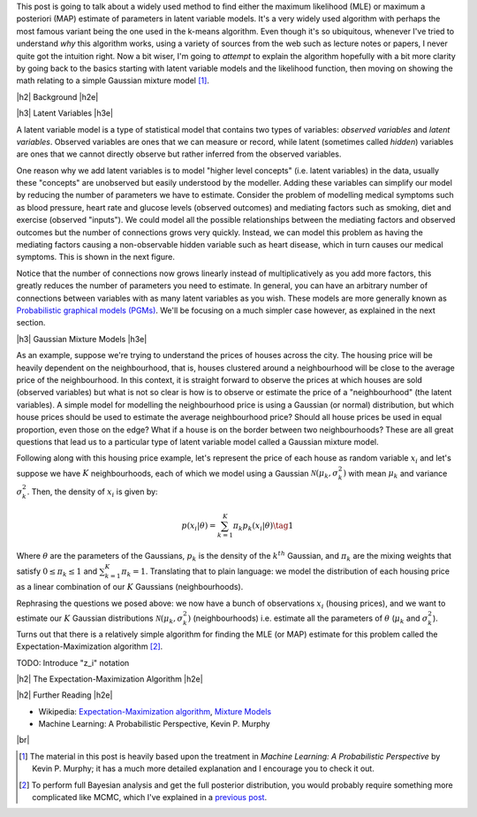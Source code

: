 .. title: The Expectation-Maximization Algorithm
.. slug: the-expectation-maximization-algorithm
.. date: 2016-09-12 07:47:47 UTC-04:00
.. tags: expectation-maximization, latent models, gaussian mixture models, mathjax
.. category: 
.. link: 
.. description: An overview of the expectation-maximization algorithm
.. type: text


.. |br| raw:: html

   <br />

.. |H2| raw:: html

   <br/><h3>

.. |H2e| raw:: html

   </h3>

.. |H3| raw:: html

   <h4>

.. |H3e| raw:: html

   </h4>

.. |center| raw:: html

   <center>

.. |centere| raw:: html

   </center>

This post is going to talk about a widely used method to find either the
maximum likelihood (MLE) or maximum a posteriori (MAP) estimate of parameters
in latent variable models.  It's a very widely used algorithm with perhaps the 
most famous variant being the one used in the k-means algorithm.
Even though it's so ubiquitous, whenever I've tried to understand *why* this
algorithm works, using a variety of sources from the web such as
lecture notes or papers, I never quite got the intuition right.  Now a bit
wiser, I'm going to *attempt* to explain the algorithm hopefully with a bit
more clarity by going back to the basics starting with latent variable models
and the likelihood function, then moving on showing the math relating to a
simple Gaussian mixture model [1]_. 

.. TEASER_END

|h2| Background |h2e|

|h3| Latent Variables |h3e|

A latent variable model is a type of statistical model that contains two types
of variables: *observed variables* and *latent variables*.  Observed variables
are ones that we can measure or record, while latent (sometimes called
*hidden*) variables are ones that we cannot directly observe but rather
inferred from the observed variables. 

One reason why we add latent variables is to model "higher level concepts"
(i.e. latent variables) in the data, usually these "concepts" are unobserved
but easily understood by the modeller.  Adding these variables can simplify
our model by reducing the number of parameters we have to estimate.  Consider
the problem of modelling medical symptoms such as blood pressure, heart rate
and glucose levels (observed outcomes) and mediating factors such as smoking,
diet and exercise (observed "inputs").  We could model all the possible
relationships between the mediating factors and observed outcomes but the
number of connections grows very quickly.
Instead, we can model this problem as having the mediating factors
causing a non-observable hidden variable such as heart disease, which
in turn causes our medical symptoms.  This is shown in the next figure.

.. image:: /images/latent_vars.png
   :height: 300px
   :alt: Latent Variables
   :align: center

Notice that the number of connections now grows linearly instead of
multiplicatively as you add more factors, this greatly reduces the number of
parameters you need to estimate.  In general, you can have an arbitrary number
of connections between variables with as many latent variables as you wish.
These models are more generally known as `Probabilistic graphical models (PGMs)
<https://en.wikipedia.org/wiki/Graphical_model>`_.  We'll be focusing on a much
simpler case however, as explained in the next section.

|h3| Gaussian Mixture Models |h3e|

As an example, suppose we're trying to understand the prices of houses across
the city.  The housing price will be heavily dependent on the neighbourhood,
that is, houses clustered around a neighbourhood will be close to the average
price of the neighbourhood.
In this context, it is straight forward to observe the prices at which houses
are sold (observed variables) but what is not so clear is how is to observe or
estimate the price of a "neighbourhood" (the latent variables).  A simple model
for modelling the neighbourhood price is using a Gaussian (or normal)
distribution, but which house prices should be used to estimate the average
neighbourhood price?  Should all house prices be used in equal proportion, even
those on the edge?  What if a house is on the border between two
neighbourhoods?  These are all great questions that lead us to a particular
type of latent variable model called a Gaussian mixture model.

Following along with this housing price example, let's represent the price of
each house as random variable :math:`x_i` and let's suppose we have :math:`K`
neighbourhoods, each of which we model using a Gaussian :math:`\mathcal{N}(\mu_k,
\sigma_k^2)` with mean :math:`\mu_k` and variance :math:`\sigma_k^2`.   Then,
the density of :math:`x_i` is given by:

.. math::

    p(x_i|\theta) = \sum_{k=1}^K \pi_k p_k(x_i|\theta)  \tag{1}

Where :math:`\theta` are the parameters of the Gaussians, :math:`p_k` is the
density of the :math:`k^{th}` Gaussian, and :math:`\pi_k` are the mixing
weights that satisfy :math:`0 \leq \pi_k \leq 1` and :math:`\sum_{k=1}^K \pi_k = 1`.
Translating that to plain language: we model the distribution of each housing
price as a linear combination of our :math:`K` Gaussians (neighbourhoods).

Rephrasing the questions we posed above: we now have a bunch of observations
:math:`x_i` (housing prices), and we want to estimate our :math:`K` Gaussian
distributions :math:`\mathcal{N}(\mu_k, \sigma_k^2)` (neighbourhoods) i.e.
estimate all the parameters of :math:`\theta` (:math:`\mu_k` and
:math:`\sigma_k^2`).  Turns out that there is a relatively simple algorithm for
finding the MLE (or MAP) estimate for this problem called the
Expectation-Maximization algorithm [2]_.

TODO: Introduce "z_i" notation

|h2| The Expectation-Maximization Algorithm |h2e|

|h2| Further Reading |h2e|

* Wikipedia: 
  `Expectation-Maximization algorithm <https://en.wikipedia.org/wiki/Expectation%E2%80%93maximization_algorithm>`_,
  `Mixture Models <https://en.wikipedia.org/wiki/Mixture_model>`_
* Machine Learning: A Probabilistic Perspective, Kevin P. Murphy

|br|

.. [1] The material in this post is heavily based upon the treatment in *Machine Learning: A Probabilistic Perspective* by Kevin P.  Murphy; it has a much more detailed explanation and I encourage you to check it out.

.. [2] To perform full Bayesian analysis and get the full posterior distribution, you would probably require something more complicated like MCMC, which I've explained in a `previous post <link://slug/markov-chain-monte-carlo-mcmc-and-the-metropolis-hastings-algorithm>`_.

